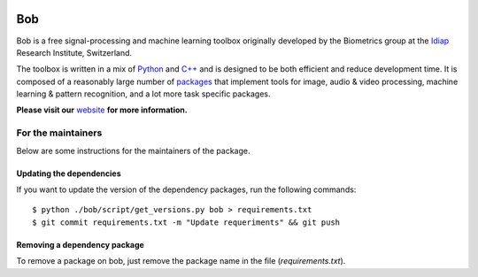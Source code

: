 .. vim: set fileencoding=utf-8 :

.. image:: http://img.shields.io/badge/docs-stable-yellow.svg
   :target: http://pythonhosted.org/bob/index.html
.. image:: http://img.shields.io/badge/docs-latest-orange.svg
   :target: https://www.idiap.ch/software/bob/docs/latest/bob/bob/master/index.html
.. image:: https://gitlab.idiap.ch/bob/bob/badges/master/build.svg
   :target: https://gitlab.idiap.ch/bob/bob/commits/master
.. image:: https://gitlab.idiap.ch/bob/bob/badges/master/coverage.svg
   :target: https://gitlab.idiap.ch/bob/bob/commits/master
.. image:: https://img.shields.io/badge/gitlab-project-0000c0.svg
   :target: https://gitlab.idiap.ch/bob/bob/commits/master
.. image:: http://img.shields.io/pypi/v/bob.svg
   :target: https://pypi.python.org/pypi/bob

====================
 Bob
====================

Bob is a free signal-processing and machine learning toolbox originally
developed by the Biometrics group at the `Idiap`_ Research Institute,
Switzerland.

The toolbox is written in a mix of `Python`_ and `C++`_ and is designed to be
both efficient and reduce development time. It is composed of a reasonably
large number of `packages`_ that implement tools for image, audio & video
processing, machine learning & pattern recognition, and a lot more task
specific packages.

**Please visit our** `website`_ **for more information.**


For the maintainers
-------------------

Below are some instructions for the maintainers of the package.


Updating the dependencies
=========================

If you want to update the version of the dependency packages, run the following
commands::

  $ python ./bob/script/get_versions.py bob > requirements.txt
  $ git commit requirements.txt -m "Update requeriments" && git push


Removing a dependency package
=============================

To remove a package on bob, just remove the package name in the file
(`requirements.txt`).


.. External References

.. _c++: http://www2.research.att.com/~bs/C++.html
.. _python: http://www.python.org
.. _idiap: http://www.idiap.ch
.. _packages: https://www.idiap.ch/software/bob/packages
.. _wiki: https://www.idiap.ch/software/bob/wiki
.. _bug tracker: https://www.idiap.ch/software/bob/issues
.. _installation: https://www.idiap.ch/software/bob/install
.. _website: https://www.idiap.ch/software/bob
